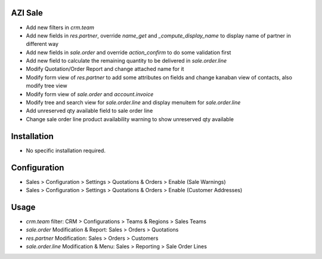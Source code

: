AZI Sale
====================
* Add new filters in `crm.team`
* Add new fields in `res.partner`, override `name_get` and `_compute_display_name` to display name of partner in different way
* Add new fields in `sale.order` and override `action_confirm` to do some validation first
* Add new field to calculate the remaining quantity to be delivered in `sale.order.line`
* Modify Quotation/Order Report and change attached name for it
* Modify form view of `res.partner` to add some attributes on fields and change kanaban view of contacts, also modify tree view
* Modify form view of `sale.order` and `account.invoice`
* Modify tree and search view for `sale.order.line` and display menuitem for `sale.order.line`
* Add unreserved qty available field to sale order line
* Change sale order line product availability warning to show unreserved qty available

Installation
============
* No specific installation required.

Configuration
=============
* Sales > Configuration > Settings > Quotations & Orders > Enable (Sale Warnings)
* Sales > Configuration > Settings > Quotations & Orders > Enable (Customer Addresses)

Usage
=====
* `crm.team` filter: CRM > Configurations > Teams & Regions > Sales Teams
* `sale.order` Modification & Report: Sales > Orders > Quotations
* `res.partner` Modification: Sales > Orders > Customers
* `sale.order.line` Modification & Menu: Sales > Reporting > Sale Order Lines